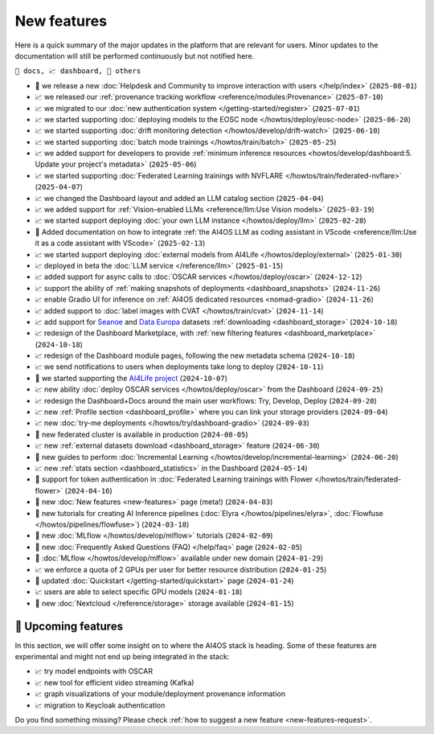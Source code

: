 New features
============

Here is a quick summary of the major updates in the platform that are relevant for
users. Minor updates to the documentation will still be performed continuously but not
notified here.

``📘 docs, 📈 dashboard, 📌 others``

.. Template
.. * 📘 new :doc:`... <...>` page (``2024-04-03``)

* 📌 we release a new :doc:`Helpdesk and Community to improve interaction with users </help/index>` (``2025-08-01``)
* 📈 we released our :ref:`provenance tracking workflow <reference/modules:Provenance>` (``2025-07-10``)
* 📈 we migrated to our :doc:`new authentication system </getting-started/register>` (``2025-07-01``)
* 📈 we started supporting :doc:`deploying models to the EOSC node </howtos/deploy/eosc-node>` (``2025-06-20``)
* 📈 we started supporting :doc:`drift monitoring detection </howtos/develop/drift-watch>` (``2025-06-10``)
* 📈 we started supporting :doc:`batch mode trainings </howtos/train/batch>` (``2025-05-25``)
* 📈 we added support for developers to provide :ref:`minimum inference resources  <howtos/develop/dashboard:5. Update your project's metadata>` (``2025-05-06``)
* 📈 we started supporting :doc:`Federated Learning trainings with NVFLARE </howtos/train/federated-nvflare>` (``2025-04-07``)
* 📈 we changed the Dashboard layout and added an LLM catalog section (``2025-04-04``)
* 📈 we added support for :ref:`Vision-enabled LLMs <reference/llm:Use Vision models>` (``2025-03-19``)
* 📈 we started support deploying :doc:`your own LLM instance </howtos/deploy/llm>` (``2025-02-28``)
* 📘 Added documentation on how to integrate :ref:`the AI4OS LLM as coding assistant in VScode <reference/llm:Use it as a code assistant with VScode>` (``2025-02-13``)
* 📈 we started support deploying :doc:`external models from AI4Life </howtos/deploy/external>` (``2025-01-30``)
* 📈 deployed in beta the :doc:`LLM service </reference/llm>` (``2025-01-15``)
* 📈 added support for async calls to :doc:`OSCAR services </howtos/deploy/oscar>` (``2024-12-12``)
* 📈 support the ability of :ref:`making snapshots of deployments <dashboard_snapshots>` (``2024-11-26``)
* 📈 enable Gradio UI for inference on :ref:`AI4OS dedicated resources <nomad-gradio>` (``2024-11-26``)
* 📈 added support to :doc:`label images with CVAT </howtos/train/cvat>` (``2024-11-14``)
* 📈 add support for `Seanoe <https://www.seanoe.org/>`__ and `Data Europa <https://data.europa.eu/>`__ datasets :ref:`downloading <dashboard_storage>` (``2024-10-18``)
* 📈 redesign of the Dashboard Marketplace, with :ref:`new filtering features <dashboard_marketplace>` (``2024-10-18``)
* 📈 redesign of the Dashboard module pages, following the new metadata schema (``2024-10-18``)
* 📈 we send notifications to users when deployments take long to deploy (``2024-10-11``)
* 📌 we started supporting the `AI4Life project <https://ai4life.eurobioimaging.eu/>`__ (``2024-10-07``)
* 📈 new ability :doc:`deploy OSCAR services </howtos/deploy/oscar>` from the Dashboard (``2024-09-25``)
* 📈 redesign the Dashboard+Docs around the main user workflows: Try, Develop, Deploy (``2024-09-20``)
* 📈 new :ref:`Profile section <dashboard_profile>` where you can link your storage providers (``2024-09-04``)
* 📈 new :doc:`try-me deployments </howtos/try/dashboard-gradio>` (``2024-09-03``)
* 📌 new federated cluster is available in production (``2024-08-05``)
* 📈 new :ref:`external datasets download <dashboard_storage>` feature (``2024-06-30``)
* 📘 new guides to perform :doc:`Incremental Learning </howtos/develop/incremental-learning>` (``2024-06-20``)
* 📈 new :ref:`stats section <dashboard_statistics>` in the Dashboard (``2024-05-14``)
* 📘 support for token authentication in :doc:`Federated Learning trainings with Flower </howtos/train/federated-flower>` (``2024-04-16``)
* 📘 new :doc:`New features <new-features>` page (meta!) (``2024-04-03``)
* 📘 new tutorials for creating AI Inference pipelines  (:doc:`Elyra </howtos/pipelines/elyra>`, :doc:`Flowfuse </howtos/pipelines/flowfuse>`) (``2024-03-18``)
* 📘 new :doc:`MLflow </howtos/develop/mlflow>` tutorials (``2024-02-09``)
* 📘 new :doc:`Frequently Asked Questions (FAQ) </help/faq>` page (``2024-02-05``)
* 📌 :doc:`MLflow </howtos/develop/mlflow>` available under new domain (``2024-01-29``)
* 📈 we enforce a quota of 2 GPUs per user for better resource distribution (``2024-01-25``)
* 📘 updated :doc:`Quickstart </getting-started/quickstart>` page (``2024-01-24``)
* 📈 users are able to select specific GPU models (``2024-01-18``)
* 📌 new :doc:`Nextcloud </reference/storage>` storage available (``2024-01-15``)


🚀 Upcoming features
--------------------

In this section, we will offer some insight on to where the AI4OS stack is heading.
Some of these features are experimental and might not end up being integrated in the stack:

* 📈 try model endpoints with OSCAR
* 📈 new tool for efficient video streaming (Kafka)
* 📈 graph visualizations of your module/deployment provenance information
* 📈 migration to Keycloak authentication

Do you find something missing? Please check
:ref:`how to suggest a new feature <new-features-request>`.
